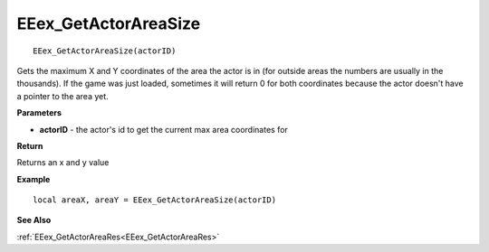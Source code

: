 .. _EEex_GetActorAreaSize:

===================================
EEex_GetActorAreaSize 
===================================

::

   EEex_GetActorAreaSize(actorID)

Gets the maximum X and Y coordinates of the area the actor is in (for outside areas the numbers are usually in the thousands). If the game was just loaded, sometimes it will return 0 for both coordinates because the actor doesn't have a pointer to the area yet.

**Parameters**

* **actorID** - the actor's id to get the current max area coordinates for

**Return**

Returns an x and y value

**Example**

::

   local areaX, areaY = EEex_GetActorAreaSize(actorID)

**See Also**

:ref:`EEex_GetActorAreaRes<EEex_GetActorAreaRes>`

